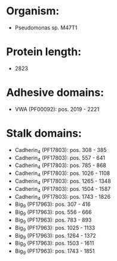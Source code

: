 * Organism:
- Pseudomonas sp. M47T1
* Protein length:
- 2823
* Adhesive domains:
- VWA (PF00092): pos. 2019 - 2221
* Stalk domains:
- Cadherin_4 (PF17803): pos. 308 - 385
- Cadherin_4 (PF17803): pos. 557 - 641
- Cadherin_4 (PF17803): pos. 785 - 868
- Cadherin_4 (PF17803): pos. 1026 - 1108
- Cadherin_4 (PF17803): pos. 1265 - 1348
- Cadherin_4 (PF17803): pos. 1504 - 1587
- Cadherin_4 (PF17803): pos. 1743 - 1826
- Big_9 (PF17963): pos. 307 - 416
- Big_9 (PF17963): pos. 556 - 666
- Big_9 (PF17963): pos. 783 - 893
- Big_9 (PF17963): pos. 1025 - 1133
- Big_9 (PF17963): pos. 1264 - 1372
- Big_9 (PF17963): pos. 1503 - 1611
- Big_9 (PF17963): pos. 1743 - 1851

